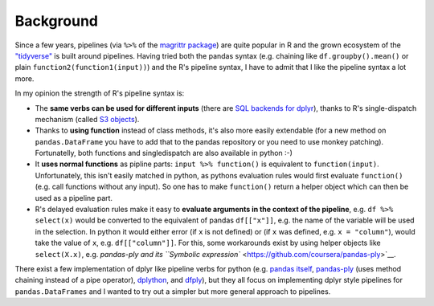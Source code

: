 
Background
==========

Since a few years, pipelines (via ``%>%`` of the `magrittr
package <https://cran.r-project.org/web/packages/magrittr/vignettes/magrittr.html>`__)
are quite popular in R and the grown ecosystem of the
`"tidyverse" <https://blog.rstudio.org/2016/09/15/tidyverse-1-0-0/>`__
is built around pipelines. Having tried both the pandas syntax (e.g.
chaining like ``df.groupby().mean()`` or plain
``function2(function1(input))``) and the R's pipeline syntax, I have to
admit that I like the pipeline syntax a lot more.

In my opinion the strength of R's pipeline syntax is:

-  The **same verbs can be used for different inputs** (there are `SQL
   backends for
   dplyr <https://cran.r-project.org/web/packages/dplyr/vignettes/new-sql-backend.html>`__),
   thanks to R's single-dispatch mechanism (called `S3
   objects <http://adv-r.had.co.nz/S3.html>`__).
-  Thanks to **using function** instead of class methods, it's also more
   easily extendable (for a new method on ``pandas.DataFrame`` you have
   to add that to the pandas repository or you need to use monkey
   patching). Fortunatelly, both functions and singledispatch are also
   available in python :-)
-  It **uses normal functions** as pipline parts:
   ``input %>% function()`` is equivalent to ``function(input)``.
   Unfortunately, this isn't easily matched in python, as pythons
   evaluation rules would first evaluate ``function()`` (e.g. call
   functions without any input). So one has to make ``function()``
   return a helper object which can then be used as a pipeline part.
-  R's delayed evaluation rules make it easy to **evaluate arguments in
   the context of the pipeline**, e.g. ``df %>% select(x)`` would be
   converted to the equivalent of pandas ``df[["x"]]``, e.g. the name of
   the variable will be used in the selection. In python it would either
   error (if ``x`` is not defined) or (if ``x`` was defined, e.g.
   ``x = "column"``), would take the value of ``x``, e.g.
   ``df[["column"]]``. For this, some workarounds exist by using helper
   objects like ``select(X.x)``, e.g. `pandas-ply and its
   ``Symbolic expression`` <https://github.com/coursera/pandas-ply>`__.

There exist a few implementation of dplyr like pipeline verbs for python
(e.g. `pandas
itself <http://pandas.pydata.org/pandas-docs/stable/generated/pandas.DataFrame.pipe.html>`__,
`pandas-ply <https://github.com/coursera/pandas-ply>`__ (uses method
chaining instead of a pipe operator),
`dplython <https://github.com/dodger487/dplython>`__, and
`dfply <https://github.com/kieferk/dfply>`__), but they all focus on
implementing dplyr style pipelines for ``pandas.DataFrames`` and I
wanted to try out a simpler but more general approach to pipelines.
